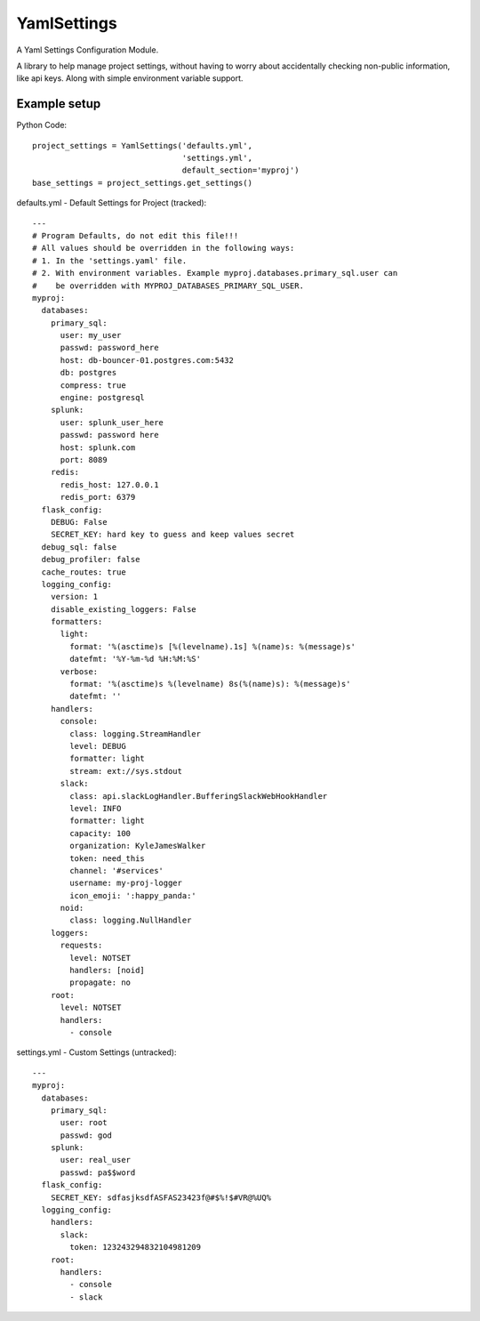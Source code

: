 YamlSettings
------------

A Yaml Settings Configuration Module.

A library to help manage project settings, without having to worry about
accidentally checking non-public information, like api keys.  Along with
simple environment variable support.

Example setup
^^^^^^^^^^^^^
Python Code::

 project_settings = YamlSettings('defaults.yml',
                                 'settings.yml',
                                 default_section='myproj')
 base_settings = project_settings.get_settings()

defaults.yml - Default Settings for Project (tracked)::

 ---
 # Program Defaults, do not edit this file!!!
 # All values should be overridden in the following ways:
 # 1. In the 'settings.yaml' file.
 # 2. With environment variables. Example myproj.databases.primary_sql.user can
 #    be overridden with MYPROJ_DATABASES_PRIMARY_SQL_USER.
 myproj:
   databases:
     primary_sql:
       user: my_user
       passwd: password_here
       host: db-bouncer-01.postgres.com:5432
       db: postgres
       compress: true
       engine: postgresql
     splunk:
       user: splunk_user_here
       passwd: password here
       host: splunk.com
       port: 8089
     redis:
       redis_host: 127.0.0.1
       redis_port: 6379
   flask_config:
     DEBUG: False
     SECRET_KEY: hard key to guess and keep values secret
   debug_sql: false
   debug_profiler: false
   cache_routes: true
   logging_config:
     version: 1
     disable_existing_loggers: False
     formatters:
       light:
         format: '%(asctime)s [%(levelname).1s] %(name)s: %(message)s'
         datefmt: '%Y-%m-%d %H:%M:%S'
       verbose:
         format: '%(asctime)s %(levelname) 8s(%(name)s): %(message)s'
         datefmt: ''
     handlers:
       console:
         class: logging.StreamHandler
         level: DEBUG
         formatter: light
         stream: ext://sys.stdout
       slack:
         class: api.slackLogHandler.BufferingSlackWebHookHandler
         level: INFO
         formatter: light
         capacity: 100
         organization: KyleJamesWalker
         token: need_this
         channel: '#services'
         username: my-proj-logger
         icon_emoji: ':happy_panda:'
       noid:
         class: logging.NullHandler
     loggers:
       requests:
         level: NOTSET
         handlers: [noid]
         propagate: no
     root:
       level: NOTSET
       handlers:
         - console

settings.yml - Custom Settings (untracked)::

 ---
 myproj:
   databases:
     primary_sql:
       user: root
       passwd: god
     splunk:
       user: real_user
       passwd: pa$$word
   flask_config:
     SECRET_KEY: sdfasjksdfASFAS23423f@#$%!$#VR@%UQ%
   logging_config:
     handlers:
       slack:
         token: 123243294832104981209
     root:
       handlers:
         - console
         - slack
